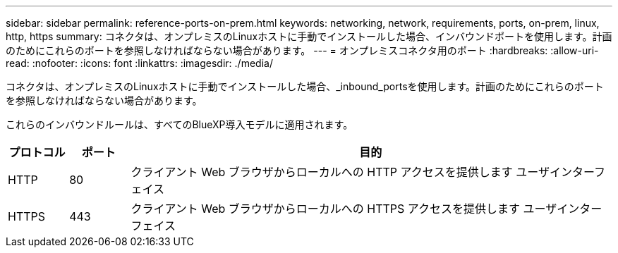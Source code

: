 ---
sidebar: sidebar 
permalink: reference-ports-on-prem.html 
keywords: networking, network, requirements, ports, on-prem, linux, http, https 
summary: コネクタは、オンプレミスのLinuxホストに手動でインストールした場合、インバウンドポートを使用します。計画のためにこれらのポートを参照しなければならない場合があります。 
---
= オンプレミスコネクタ用のポート
:hardbreaks:
:allow-uri-read: 
:nofooter: 
:icons: font
:linkattrs: 
:imagesdir: ./media/


[role="lead"]
コネクタは、オンプレミスのLinuxホストに手動でインストールした場合、_inbound_portsを使用します。計画のためにこれらのポートを参照しなければならない場合があります。

これらのインバウンドルールは、すべてのBlueXP導入モデルに適用されます。

[cols="10,10,80"]
|===
| プロトコル | ポート | 目的 


| HTTP | 80 | クライアント Web ブラウザからローカルへの HTTP アクセスを提供します ユーザインターフェイス 


| HTTPS | 443 | クライアント Web ブラウザからローカルへの HTTPS アクセスを提供します ユーザインターフェイス 
|===